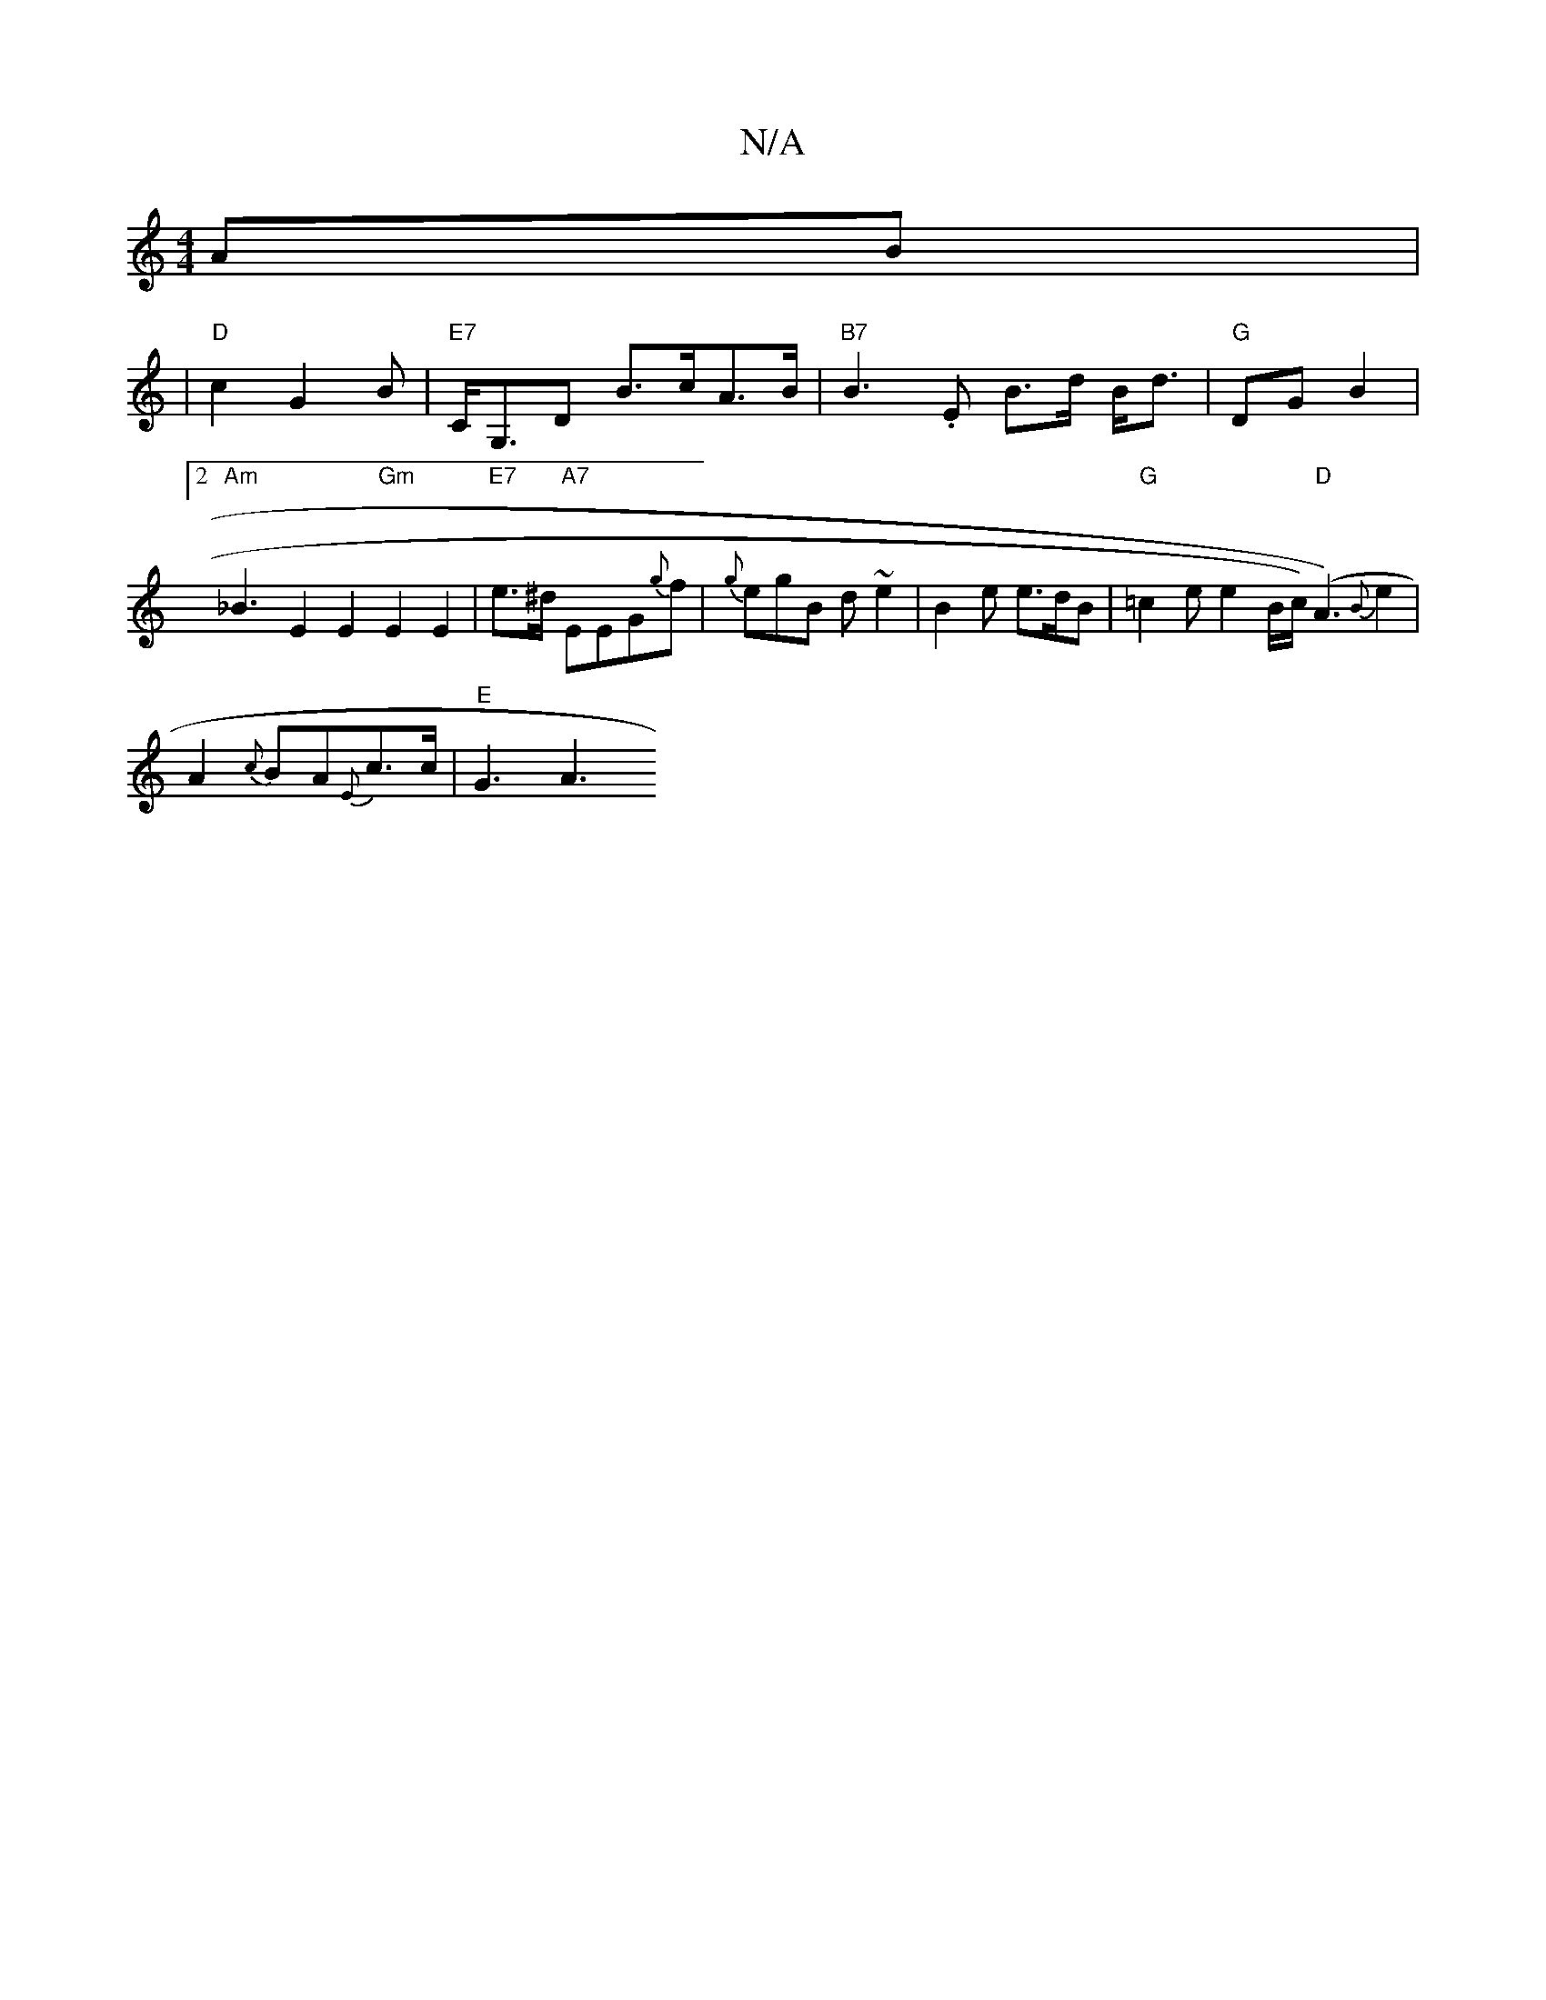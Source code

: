 X:1
T:N/A
M:4/4
R:N/A
K:Cmajor
AB|
|"D" c2- G2B|"E7"C<G,D B>cA>B|"B7" B3.E B>d B<d|"G"DG B2 |2 "Am"_B3- E2E2 "Gm"E2E2 | "E7" e>^d "A7"EEG{g}f | {g}egB d~e2 |B2e e>dB | "G"=c2e e2B/2c1/2)"D"(A3-) {B} e2 |
A2 {c}BA{E}c>c- | "E"G3 A3 